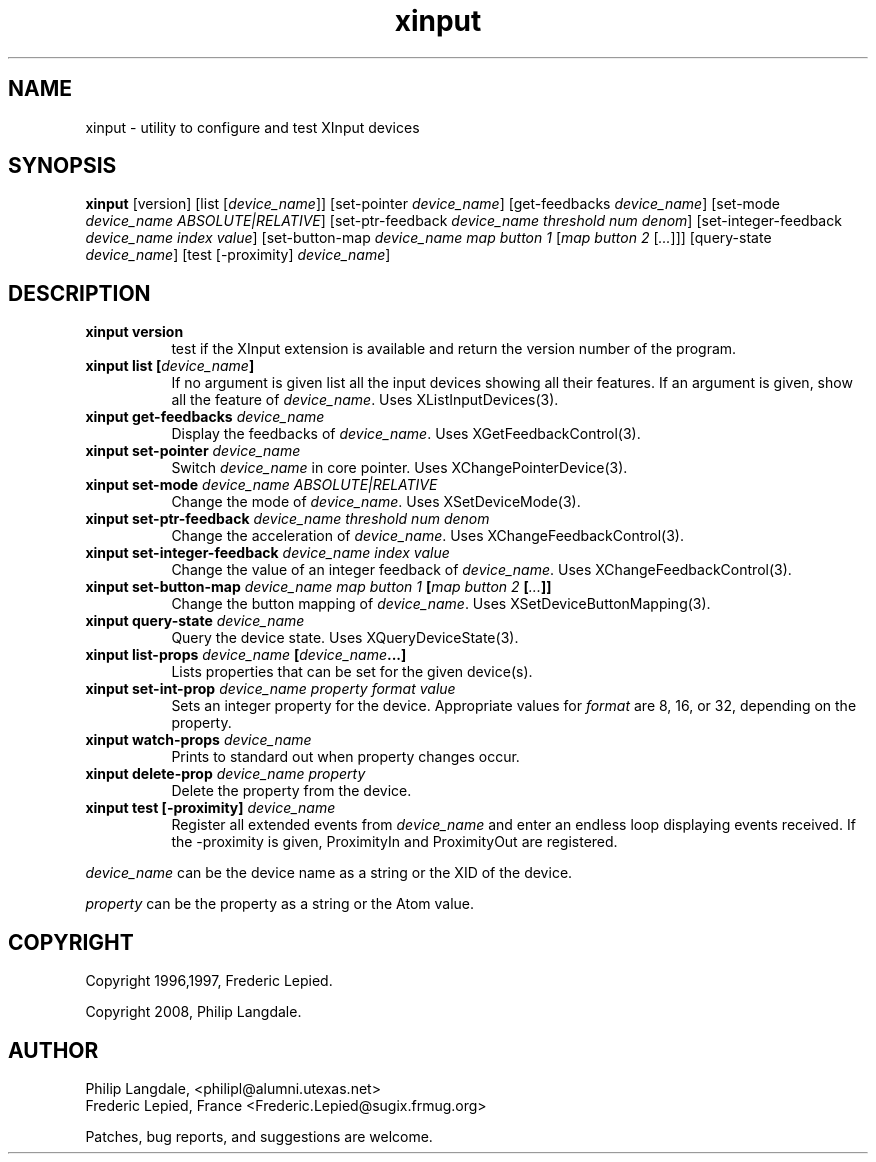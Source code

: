 .\" $Id: xinput.man,v 1.1.1.2 2009/03/10 04:27:05 mrg Exp $
.TH xinput 1 "$Date: 2009/03/10 04:27:05 $" "Frederic Lepied"

.SH NAME
xinput - utility to configure and test XInput devices

.SH SYNOPSIS
.B xinput
[version] [list [\fIdevice_name\fP]] [set-pointer \fIdevice_name\fP]
[get-feedbacks \fIdevice_name\fP]
[set-mode \fIdevice_name\fP \fIABSOLUTE|RELATIVE\fP]
[set-ptr-feedback \fIdevice_name\fP \fIthreshold\fP \fInum\fP \fIdenom\fP]
[set-integer-feedback \fIdevice_name\fP \fIindex\fP \fIvalue\fP]
[set-button-map \fIdevice_name\fP \fImap button 1\fP [\fImap button 2\fP [\fI...\fP]]]
[query-state \fIdevice_name\fP]
[test [-proximity] \fIdevice_name\fP]

.SH DESCRIPTION
.TP 8
.B xinput version
test if the XInput extension is available and return the version number
of the program.
.PP
.TP 8
.B xinput list [\fIdevice_name\fP]
If no argument is given list all the input devices showing all their
features. If an argument is given, show all the feature of \fIdevice_name\fP.
Uses XListInputDevices(3).
.PP
.TP 8
.B xinput get-feedbacks \fIdevice_name\fP
Display the feedbacks of \fIdevice_name\fP. Uses XGetFeedbackControl(3).
.PP
.TP 8
.B xinput set-pointer \fIdevice_name\fP
Switch \fIdevice_name\fP in core pointer. Uses XChangePointerDevice(3).
.PP
.TP 8
.B xinput set-mode \fIdevice_name\fP \fIABSOLUTE|RELATIVE\fP
Change the mode of \fIdevice_name\fP. Uses XSetDeviceMode(3).
.PP
.TP 8
.B xinput set-ptr-feedback \fIdevice_name\fP \fIthreshold\fP \fInum\fP \fIdenom\fP
Change the acceleration of \fIdevice_name\fP. Uses XChangeFeedbackControl(3).
.PP
.TP 8
.B xinput set-integer-feedback \fIdevice_name\fP \fIindex\fP \fIvalue\fP
Change the value of an integer feedback of \fIdevice_name\fP. Uses XChangeFeedbackControl(3).
.PP
.TP 8
.B xinput set-button-map \fIdevice_name\fP \fImap button 1\fP [\fImap button 2\fP [\fI...\fP]]
Change the button mapping of \fIdevice_name\fP. Uses XSetDeviceButtonMapping(3).
.PP
.TP 8
.B xinput query-state \fIdevice_name\fP
Query the device state. Uses XQueryDeviceState(3).
.PP
.TP 8
.B xinput list-props \fIdevice_name\fP [\fIdevice_name\fP...]
Lists properties that can be set for the given device(s).
.PP
.TP 8
.B xinput set-int-prop \fIdevice_name\fP \fIproperty\fP \fIformat\fP \fIvalue\fP
Sets an integer property for the device.  Appropriate values for \fIformat\fP
are 8, 16, or 32, depending on the property.
.PP
.TP 8
.B xinput watch-props \fIdevice_name\fP
Prints to standard out when property changes occur.
.PP
.TP 8
.B xinput delete-prop \fIdevice_name\fP \fIproperty\fP
Delete the property from the device.
.PP
.PP
.TP 8
.B xinput test [-proximity] \fIdevice_name\fP
Register all extended events from \fIdevice_name\fP and enter an endless
loop displaying events received. If the -proximity is given, ProximityIn
and ProximityOut are registered.
.PP
\fIdevice_name\fP can be the device name as a string or the XID of the
device.
.PP
\fIproperty\fP can be the property as a string or the Atom value.
.PP

.SH COPYRIGHT
Copyright 1996,1997, Frederic Lepied.
.PP
Copyright 2008, Philip Langdale.

.SH AUTHOR

.nf
Philip Langdale, <philipl@alumni.utexas.net>
Frederic Lepied, France <Frederic.Lepied@sugix.frmug.org>
.fi

Patches, bug reports, and suggestions are welcome.
